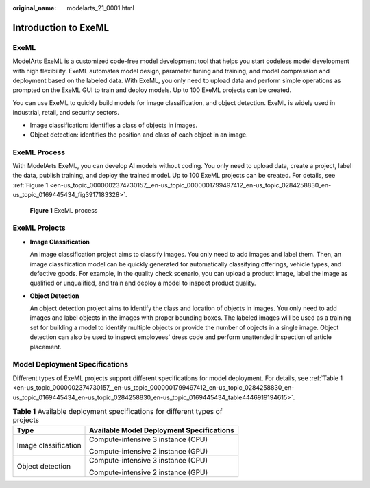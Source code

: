 :original_name: modelarts_21_0001.html

.. _modelarts_21_0001:

Introduction to ExeML
=====================

ExeML
-----

ModelArts ExeML is a customized code-free model development tool that helps you start codeless model development with high flexibility. ExeML automates model design, parameter tuning and training, and model compression and deployment based on the labeled data. With ExeML, you only need to upload data and perform simple operations as prompted on the ExeML GUI to train and deploy models. Up to 100 ExeML projects can be created.

You can use ExeML to quickly build models for image classification, and object detection. ExeML is widely used in industrial, retail, and security sectors.

-  Image classification: identifies a class of objects in images.
-  Object detection: identifies the position and class of each object in an image.

ExeML Process
-------------

With ModelArts ExeML, you can develop AI models without coding. You only need to upload data, create a project, label the data, publish training, and deploy the trained model. Up to 100 ExeML projects can be created. For details, see :ref:`Figure 1 <en-us_topic_0000002374730157__en-us_topic_0000001799497412_en-us_topic_0284258830_en-us_topic_0169445434_fig3917183328>`.

.. _en-us_topic_0000002374730157__en-us_topic_0000001799497412_en-us_topic_0284258830_en-us_topic_0169445434_fig3917183328:

.. figure:: /_static/images/en-us_image_0000002374850097.png
   :alt: **Figure 1** ExeML process

   **Figure 1** ExeML process

ExeML Projects
--------------

-  **Image Classification**

   An image classification project aims to classify images. You only need to add images and label them. Then, an image classification model can be quickly generated for automatically classifying offerings, vehicle types, and defective goods. For example, in the quality check scenario, you can upload a product image, label the image as qualified or unqualified, and train and deploy a model to inspect product quality.

-  **Object Detection**

   An object detection project aims to identify the class and location of objects in images. You only need to add images and label objects in the images with proper bounding boxes. The labeled images will be used as a training set for building a model to identify multiple objects or provide the number of objects in a single image. Object detection can also be used to inspect employees' dress code and perform unattended inspection of article placement.

Model Deployment Specifications
-------------------------------

Different types of ExeML projects support different specifications for model deployment. For details, see :ref:`Table 1 <en-us_topic_0000002374730157__en-us_topic_0000001799497412_en-us_topic_0284258830_en-us_topic_0169445434_en-us_topic_0284258830_en-us_topic_0169445434_table4446919194615>`.

.. _en-us_topic_0000002374730157__en-us_topic_0000001799497412_en-us_topic_0284258830_en-us_topic_0169445434_en-us_topic_0284258830_en-us_topic_0169445434_table4446919194615:

.. table:: **Table 1** Available deployment specifications for different types of projects

   +-----------------------------------+-------------------------------------------+
   | Type                              | Available Model Deployment Specifications |
   +===================================+===========================================+
   | Image classification              | Compute-intensive 3 instance (CPU)        |
   |                                   |                                           |
   |                                   | Compute-intensive 2 instance (GPU)        |
   +-----------------------------------+-------------------------------------------+
   | Object detection                  | Compute-intensive 3 instance (CPU)        |
   |                                   |                                           |
   |                                   | Compute-intensive 2 instance (GPU)        |
   +-----------------------------------+-------------------------------------------+
